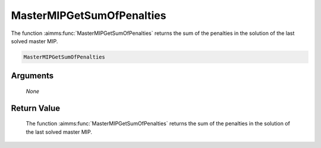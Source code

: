 .. aimms:function:: MasterMIPGetSumOfPenalties(None)

.. _MasterMIPGetSumOfPenalties:

MasterMIPGetSumOfPenalties
==========================

The function :aimms:func:`MasterMIPGetSumOfPenalties` returns the sum of the
penalties in the solution of the last solved master MIP.

.. code-block:: aimms

    MasterMIPGetSumOfPenalties

Arguments
---------

    *None*

Return Value
------------

    The function :aimms:func:`MasterMIPGetSumOfPenalties` returns the sum of the
    penalties in the solution of the last solved master MIP.
